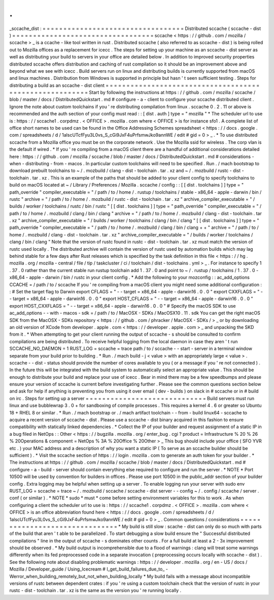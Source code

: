 .
.
_sccache_dist
:
=
=
=
=
=
=
=
=
=
=
=
=
=
=
=
=
=
=
=
=
=
=
=
=
=
=
=
=
=
=
=
=
=
=
Distributed
sccache
(
sccache
-
dist
)
=
=
=
=
=
=
=
=
=
=
=
=
=
=
=
=
=
=
=
=
=
=
=
=
=
=
=
=
=
=
=
=
=
=
sccache
<
https
:
/
/
github
.
com
/
mozilla
/
sccache
>
_
is
a
ccache
-
like
tool
written
in
rust
.
Distributed
sccache
(
also
referred
to
as
sccache
-
dist
)
is
being
rolled
out
to
Mozilla
offices
as
a
replacement
for
icecc
.
The
steps
for
setting
up
your
machine
as
an
sccache
-
dist
server
as
well
as
distributing
your
build
to
servers
in
your
office
are
detailed
below
.
In
addition
to
improved
security
properties
distributed
sccache
offers
distribution
and
caching
of
rust
compilation
so
it
should
be
an
improvement
above
and
beyond
what
we
see
with
icecc
.
Build
servers
run
on
linux
and
distributing
builds
is
currently
supported
from
macOS
and
linux
machines
.
Distribution
from
Windows
is
supported
in
principle
but
hasn
'
t
seen
sufficient
testing
.
Steps
for
distributing
a
build
as
an
sccache
-
dist
client
=
=
=
=
=
=
=
=
=
=
=
=
=
=
=
=
=
=
=
=
=
=
=
=
=
=
=
=
=
=
=
=
=
=
=
=
=
=
=
=
=
=
=
=
=
=
=
=
=
=
=
=
=
=
=
=
Start
by
following
the
instructions
at
https
:
/
/
github
.
com
/
mozilla
/
sccache
/
blob
/
master
/
docs
/
DistributedQuickstart
.
md
#
configure
-
a
-
client
to
configure
your
sccache
distributed
client
.
Ignore
the
note
about
custom
toolchains
if
you
'
re
distributing
compilation
from
linux
.
sccache
0
.
2
.
11
or
above
is
recommended
and
the
auth
section
of
your
config
must
read
:
:
[
dist
.
auth
]
type
=
"
mozilla
"
*
The
scheduler
url
to
use
is
:
https
:
/
/
sccache1
.
corpdmz
.
<
OFFICE
>
.
mozilla
.
com
where
<
OFFICE
>
is
for
instance
sfo1
.
A
complete
list
of
office
short
names
to
be
used
can
be
found
in
the
Office
Addressing
Schemes
spreadsheet
<
https
:
/
/
docs
.
google
.
com
/
spreadsheets
/
d
/
1alscUTcfFyu3L0vs_S_cGi9JxF4uPrfsmwJko9annWE
/
edit
#
gid
=
0
>
_
.
*
To
use
distributed
sccache
from
a
Mozilla
office
you
must
be
on
the
corporate
network
.
Use
the
Mozilla
ssid
for
wireless
.
The
corp
vlan
is
the
default
if
wired
.
*
If
you
'
re
compiling
from
a
macOS
client
there
are
a
handful
of
additional
considerations
detailed
here
:
https
:
/
/
github
.
com
/
mozilla
/
sccache
/
blob
/
master
/
docs
/
DistributedQuickstart
.
md
#
considerations
-
when
-
distributing
-
from
-
macos
.
In
particular
custom
toolchains
will
need
to
be
specified
.
Run
.
/
mach
bootstrap
to
download
prebuilt
toolchains
to
~
/
.
mozbuild
/
clang
-
dist
-
toolchain
.
tar
.
xz
and
~
/
.
mozbuild
/
rustc
-
dist
-
toolchain
.
tar
.
xz
.
This
is
an
example
of
the
paths
that
should
be
added
to
your
client
config
to
specify
toolchains
to
build
on
macOS
located
at
~
/
Library
/
Preferences
/
Mozilla
.
sccache
/
config
:
:
[
[
dist
.
toolchains
]
]
type
=
"
path_override
"
compiler_executable
=
"
/
path
/
to
/
home
/
.
rustup
/
toolchains
/
stable
-
x86_64
-
apple
-
darwin
/
bin
/
rustc
"
archive
=
"
/
path
/
to
/
home
/
.
mozbuild
/
rustc
-
dist
-
toolchain
.
tar
.
xz
"
archive_compiler_executable
=
"
/
builds
/
worker
/
toolchains
/
rustc
/
bin
/
rustc
"
[
[
dist
.
toolchains
]
]
type
=
"
path_override
"
compiler_executable
=
"
/
path
/
to
/
home
/
.
mozbuild
/
clang
/
bin
/
clang
"
archive
=
"
/
path
/
to
/
home
/
.
mozbuild
/
clang
-
dist
-
toolchain
.
tar
.
xz
"
archive_compiler_executable
=
"
/
builds
/
worker
/
toolchains
/
clang
/
bin
/
clang
"
[
[
dist
.
toolchains
]
]
type
=
"
path_override
"
compiler_executable
=
"
/
path
/
to
/
home
/
.
mozbuild
/
clang
/
bin
/
clang
+
+
"
archive
=
"
/
path
/
to
/
home
/
.
mozbuild
/
clang
-
dist
-
toolchain
.
tar
.
xz
"
archive_compiler_executable
=
"
/
builds
/
worker
/
toolchains
/
clang
/
bin
/
clang
"
Note
that
the
version
of
rustc
found
in
rustc
-
dist
-
toolchain
.
tar
.
xz
must
match
the
version
of
rustc
used
locally
.
The
distributed
archive
will
contain
the
version
of
rustc
used
by
automation
builds
which
may
lag
behind
stable
for
a
few
days
after
Rust
releases
which
is
specified
by
the
task
definition
in
this
file
<
https
:
/
/
hg
.
mozilla
.
org
/
mozilla
-
central
/
file
/
tip
/
taskcluster
/
ci
/
toolchain
/
dist
-
toolchains
.
yml
>
_
.
For
instance
to
specify
1
.
37
.
0
rather
than
the
current
stable
run
rustup
toolchain
add
1
.
37
.
0
and
point
to
~
/
.
rustup
/
toolchains
/
1
.
37
.
0
-
x86_64
-
apple
-
darwin
/
bin
/
rustc
in
your
client
config
.
*
Add
the
following
to
your
mozconfig
:
:
ac_add_options
CCACHE
=
/
path
/
to
/
sccache
If
you
'
re
compiling
from
a
macOS
client
you
might
need
some
additional
configuration
:
:
#
Set
the
target
flag
to
Darwin
export
CFLAGS
=
"
-
-
target
=
x86_64
-
apple
-
darwin16
.
0
.
0
"
export
CXXFLAGS
=
"
-
-
target
=
x86_64
-
apple
-
darwin16
.
0
.
0
"
export
HOST_CFLAGS
=
"
-
-
target
=
x86_64
-
apple
-
darwin16
.
0
.
0
"
export
HOST_CXXFLAGS
=
"
-
-
target
=
x86_64
-
apple
-
darwin16
.
0
.
0
"
#
Specify
the
macOS
SDK
to
use
ac_add_options
-
-
with
-
macos
-
sdk
=
/
path
/
to
/
MacOSX
-
SDKs
/
MacOSX10
.
11
.
sdk
You
can
get
the
right
macOS
SDK
from
the
MacOSX
-
SDKs
repository
<
https
:
/
/
github
.
com
/
phracker
/
MacOSX
-
SDKs
/
>
_
or
by
downloading
an
old
version
of
XCode
from
developer
.
apple
.
com
<
https
:
/
/
developer
.
apple
.
com
>
_
and
unpacking
the
SKD
from
it
.
*
When
attempting
to
get
your
client
running
the
output
of
sccache
-
s
should
be
consulted
to
confirm
compilations
are
being
distributed
.
To
receive
helpful
logging
from
the
local
daemon
in
case
they
aren
'
t
run
SCCACHE_NO_DAEMON
=
1
RUST_LOG
=
sccache
=
trace
path
/
to
/
sccache
-
-
start
-
server
in
a
terminal
window
separate
from
your
build
prior
to
building
.
*
Run
.
/
mach
build
-
j
<
value
>
with
an
appropriately
large
<
value
>
.
sccache
-
-
dist
-
status
should
provide
the
number
of
cores
available
to
you
(
or
a
message
if
you
'
re
not
connected
)
.
In
the
future
this
will
be
integrated
with
the
build
system
to
automatically
select
an
appropriate
value
.
This
should
be
enough
to
distribute
your
build
and
replace
your
use
of
icecc
.
Bear
in
mind
there
may
be
a
few
speedbumps
and
please
ensure
your
version
of
sccache
is
current
before
investigating
further
.
Please
see
the
common
questions
section
below
and
ask
for
help
if
anything
is
preventing
you
from
using
it
over
email
(
dev
-
builds
)
on
slack
in
#
sccache
or
in
#
build
on
irc
.
Steps
for
setting
up
a
server
=
=
=
=
=
=
=
=
=
=
=
=
=
=
=
=
=
=
=
=
=
=
=
=
=
=
=
=
=
Build
servers
must
run
linux
and
use
bubblewrap
3
.
0
+
for
sandboxing
of
compile
processes
.
This
requires
a
kernel
4
.
6
or
greater
so
Ubuntu
18
+
RHEL
8
or
similar
.
*
Run
.
/
mach
bootstrap
or
.
/
mach
artifact
toolchain
-
-
from
-
build
linux64
-
sccache
to
acquire
a
recent
version
of
sccache
-
dist
.
Please
use
a
sccache
-
dist
binary
acquired
in
this
fashion
to
ensure
compatibility
with
statically
linked
dependencies
.
*
Collect
the
IP
of
your
builder
and
request
assignment
of
a
static
IP
in
a
bug
filed
in
NetOps
:
:
Other
<
https
:
/
/
bugzilla
.
mozilla
.
org
/
enter_bug
.
cgi
?
product
=
Infrastructure
%
20
%
26
%
20Operations
&
component
=
NetOps
%
3A
%
20Office
%
20Other
>
_
This
bug
should
include
your
office
(
SFO
YVR
etc
.
)
your
MAC
address
and
a
description
of
why
you
want
a
static
IP
(
To
serve
as
an
sccache
builder
should
be
sufficient
)
.
*
Visit
the
sccache
section
of
https
:
/
/
login
.
mozilla
.
com
to
generate
an
auth
token
for
your
builder
.
*
The
instructions
at
https
:
/
/
github
.
com
/
mozilla
/
sccache
/
blob
/
master
/
docs
/
DistributedQuickstart
.
md
#
configure
-
a
-
build
-
server
should
contain
everything
else
required
to
configure
and
run
the
server
.
*
NOTE
*
Port
10500
will
be
used
by
convention
for
builders
in
offices
.
Please
use
port
10500
in
the
public_addr
section
of
your
builder
config
.
Extra
logging
may
be
helpful
when
setting
up
a
server
.
To
enable
logging
run
your
server
with
sudo
env
RUST_LOG
=
sccache
=
trace
~
/
.
mozbuild
/
sccache
/
sccache
-
dist
server
-
-
config
~
/
.
config
/
sccache
/
server
.
conf
(
or
similar
)
.
*
NOTE
*
sudo
*
must
*
come
before
setting
environment
variables
for
this
to
work
.
As
when
configuring
a
client
the
scheduler
url
to
use
is
:
https
:
/
/
sccache1
.
corpdmz
.
<
OFFICE
>
.
mozilla
.
com
where
<
OFFICE
>
is
an
office
abbreviation
found
here
<
https
:
/
/
docs
.
google
.
com
/
spreadsheets
/
d
/
1alscUTcfFyu3L0vs_S_cGi9JxF4uPrfsmwJko9annWE
/
edit
#
gid
=
0
>
_
.
Common
questions
/
considerations
=
=
=
=
=
=
=
=
=
=
=
=
=
=
=
=
=
=
=
=
=
=
=
=
=
=
=
=
=
=
=
*
My
build
is
still
slow
:
scache
-
dist
can
only
do
so
much
with
parts
of
the
build
that
aren
'
t
able
to
be
parallelized
.
To
start
debugging
a
slow
build
ensure
the
"
Successful
distributed
compilations
"
line
in
the
output
of
sccache
-
s
dominates
other
counts
.
For
a
full
build
at
least
a
2
-
3x
improvement
should
be
observed
.
*
My
build
output
is
incomprehensible
due
to
a
flood
of
warnings
:
clang
will
treat
some
warnings
differently
when
its
fed
preprocessed
code
in
a
separate
invocation
(
preprocessing
occurs
locally
with
sccache
-
dist
)
.
See
the
following
note
about
disabling
problematic
warnings
:
https
:
/
/
developer
.
mozilla
.
org
/
en
-
US
/
docs
/
Mozilla
/
Developer_guide
/
Using_Icecream
#
I_get_build_failures_due_to_
-
Werror_when_building_remotely_but_not_when_building_locally
*
My
build
fails
with
a
message
about
incompatible
versions
of
rustc
between
dependent
crates
:
if
you
'
re
using
a
custom
toolchain
check
that
the
version
of
rustc
in
your
rustc
-
dist
-
toolchain
.
tar
.
xz
is
the
same
as
the
version
you
'
re
running
locally
.
